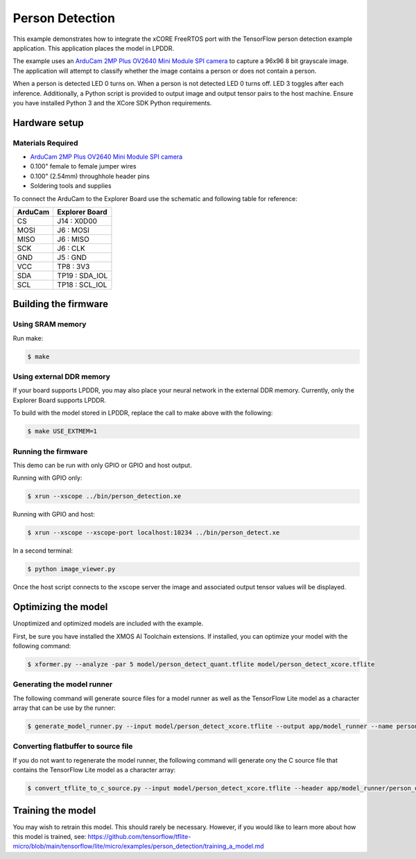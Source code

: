 ################
Person Detection
################

This example demonstrates how to integrate the xCORE FreeRTOS port with the TensorFlow person detection example application.  This application places the model in LPDDR.

The example uses an `ArduCam 2MP Plus OV2640 Mini Module SPI camera <https://www.arducam.com/product/arducam-2mp-spi-camera-b0067-arduino/>`__ to capture a 96x96 8 bit grayscale image.  The application will attempt to classify whether the image contains a person or does not contain a person.

When a person is detected LED 0 turns on.  When a person is not detected LED 0 turns off.  LED 3 toggles after each inference.  Additionally, a Python script is provided to output image and output tensor pairs to the host machine.  Ensure you have installed Python 3 and the XCore SDK Python requirements.

**************
Hardware setup
**************

Materials Required
==================

- `ArduCam 2MP Plus OV2640 Mini Module SPI camera <https://www.arducam.com/product/arducam-2mp-spi-camera-b0067-arduino/>`__
- 0.100" female to female jumper wires
- 0.100" (2.54mm) throughhole header pins
- Soldering tools and supplies

To connect the ArduCam to the Explorer Board use the schematic and following table for reference:

=======     ==============
ArduCam     Explorer Board
=======     ==============
CS          J14  : X0D00
MOSI        J6   : MOSI
MISO        J6   : MISO
SCK         J6   : CLK
GND         J5   : GND
VCC         TP8  : 3V3
SDA         TP19 : SDA_IOL
SCL         TP18 : SCL_IOL
=======     ==============

*********************
Building the firmware
*********************

Using SRAM memory
=================

Run make:

.. code-block:: console

    $ make

Using external DDR memory
=========================

If your board supports LPDDR, you may also place your neural network in the external DDR memory.  Currently, only the Explorer Board supports LPDDR.

To build with the model stored in LPDDR, replace the call to make above with the following:

.. code-block:: console

    $ make USE_EXTMEM=1

Running the firmware
====================

This demo can be run with only GPIO or GPIO and host output.

Running with GPIO only:

.. code-block:: console

    $ xrun --xscope ../bin/person_detection.xe

Running with GPIO and host:

.. code-block:: console

    $ xrun --xscope --xscope-port localhost:10234 ../bin/person_detect.xe

In a second terminal:

.. code-block:: console

    $ python image_viewer.py

Once the host script connects to the xscope server the image and associated output tensor values will be displayed.

.. image:: images/person.png
    :align: left

.. image:: images/not_person.png
    :align: left


********************
Optimizing the model
********************

Unoptimized and optimized models are included with the example.

First, be sure you have installed the XMOS AI Toolchain extensions.  If installed, you can optimize your model with the following command:

.. code-block:: console

    $ xformer.py --analyze -par 5 model/person_detect_quant.tflite model/person_detect_xcore.tflite

Generating the model runner
===========================

The following command will generate source files for a model runner as well as the TensorFlow Lite model as a character array that can be use by the runner:

.. code-block:: console

    $ generate_model_runner.py --input model/person_detect_xcore.tflite --output app/model_runner --name person_detect

Converting flatbuffer to source file
====================================

If you do not want to regenerate the model runner, the following command will generate ony the C source file that contains the TensorFlow Lite model as a character array:

.. code-block:: console

    $ convert_tflite_to_c_source.py --input model/person_detect_xcore.tflite --header app/model_runner/person_detect_model.h --source app/model_runner/person_detect_model.c --variable-name person_detect

******************
Training the model
******************

You may wish to retrain this model.  This should rarely be necessary. However, if you would like to learn more about how this model is trained, see: https://github.com/tensorflow/tflite-micro/blob/main/tensorflow/lite/micro/examples/person_detection/training_a_model.md
